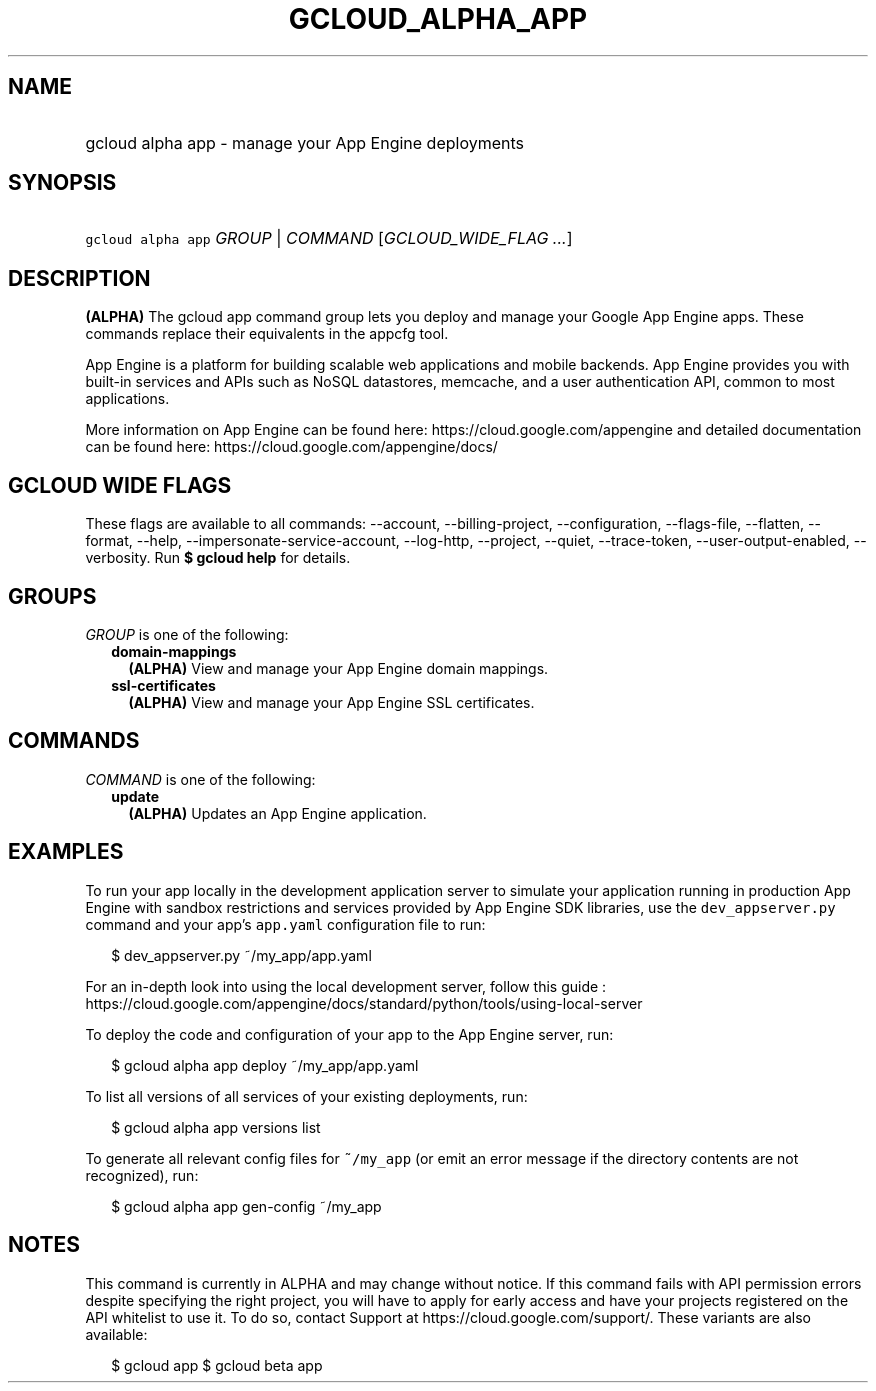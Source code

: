 
.TH "GCLOUD_ALPHA_APP" 1



.SH "NAME"
.HP
gcloud alpha app \- manage your App Engine deployments



.SH "SYNOPSIS"
.HP
\f5gcloud alpha app\fR \fIGROUP\fR | \fICOMMAND\fR [\fIGCLOUD_WIDE_FLAG\ ...\fR]



.SH "DESCRIPTION"

\fB(ALPHA)\fR The gcloud app command group lets you deploy and manage your
Google App Engine apps. These commands replace their equivalents in the appcfg
tool.

App Engine is a platform for building scalable web applications and mobile
backends. App Engine provides you with built\-in services and APIs such as NoSQL
datastores, memcache, and a user authentication API, common to most
applications.

More information on App Engine can be found here:
https://cloud.google.com/appengine and detailed documentation can be found here:
https://cloud.google.com/appengine/docs/



.SH "GCLOUD WIDE FLAGS"

These flags are available to all commands: \-\-account, \-\-billing\-project,
\-\-configuration, \-\-flags\-file, \-\-flatten, \-\-format, \-\-help,
\-\-impersonate\-service\-account, \-\-log\-http, \-\-project, \-\-quiet,
\-\-trace\-token, \-\-user\-output\-enabled, \-\-verbosity. Run \fB$ gcloud
help\fR for details.



.SH "GROUPS"

\f5\fIGROUP\fR\fR is one of the following:

.RS 2m
.TP 2m
\fBdomain\-mappings\fR
\fB(ALPHA)\fR View and manage your App Engine domain mappings.

.TP 2m
\fBssl\-certificates\fR
\fB(ALPHA)\fR View and manage your App Engine SSL certificates.


.RE
.sp

.SH "COMMANDS"

\f5\fICOMMAND\fR\fR is one of the following:

.RS 2m
.TP 2m
\fBupdate\fR
\fB(ALPHA)\fR Updates an App Engine application.


.RE
.sp

.SH "EXAMPLES"

To run your app locally in the development application server to simulate your
application running in production App Engine with sandbox restrictions and
services provided by App Engine SDK libraries, use the \f5dev_appserver.py\fR
command and your app's \f5app.yaml\fR configuration file to run:

.RS 2m
$ dev_appserver.py ~/my_app/app.yaml
.RE

For an in\-depth look into using the local development server, follow this guide
:
https://cloud.google.com/appengine/docs/standard/python/tools/using\-local\-server

To deploy the code and configuration of your app to the App Engine server, run:

.RS 2m
$ gcloud alpha app deploy ~/my_app/app.yaml
.RE

To list all versions of all services of your existing deployments, run:

.RS 2m
$ gcloud alpha app versions list
.RE

To generate all relevant config files for \f5~/my_app\fR (or emit an error
message if the directory contents are not recognized), run:

.RS 2m
$ gcloud alpha app gen\-config ~/my_app
.RE



.SH "NOTES"

This command is currently in ALPHA and may change without notice. If this
command fails with API permission errors despite specifying the right project,
you will have to apply for early access and have your projects registered on the
API whitelist to use it. To do so, contact Support at
https://cloud.google.com/support/. These variants are also available:

.RS 2m
$ gcloud app
$ gcloud beta app
.RE


